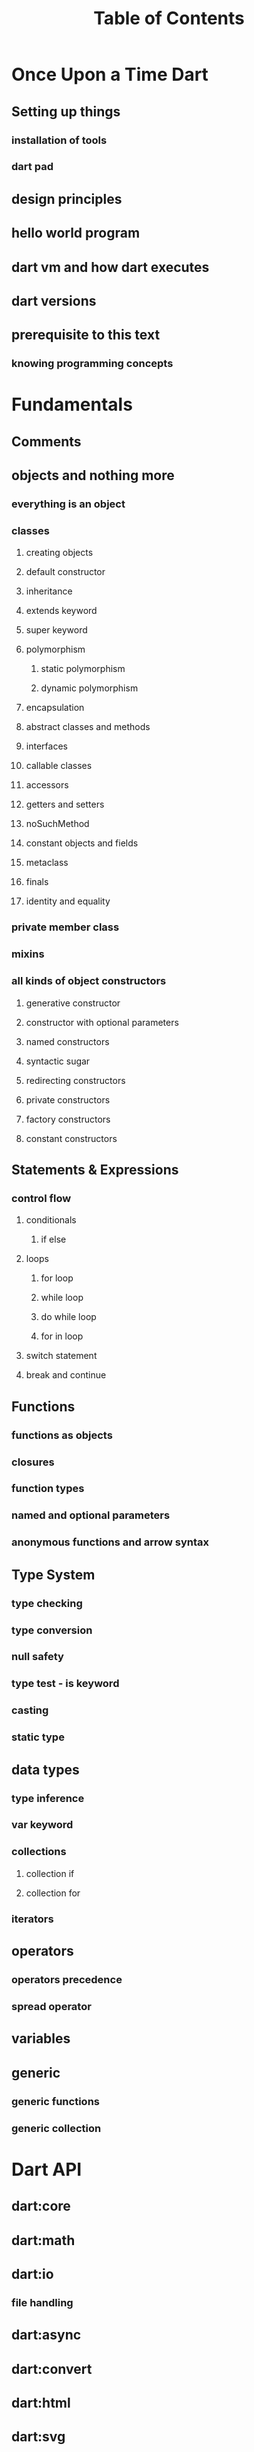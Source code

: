 #+STARTUP: overview
#+title: Table of Contents

* Once Upon a Time Dart
** Setting up things
*** installation of tools
*** dart pad
** design principles
** hello world program
** dart vm and how dart executes
** dart versions
** prerequisite to this text
*** knowing programming concepts
* Fundamentals
** Comments
** objects and nothing more
*** everything is an object
*** classes
**** creating objects
**** default constructor
**** inheritance
**** extends keyword
**** super keyword
**** polymorphism
***** static polymorphism
***** dynamic polymorphism
**** encapsulation
**** abstract classes and methods
**** interfaces
**** callable classes
**** accessors
**** getters and setters
**** noSuchMethod
**** constant objects and fields
**** metaclass
**** finals
**** identity and equality
*** private member class
*** mixins
*** all kinds of object constructors
**** generative constructor
**** constructor with optional parameters
**** named constructors
**** syntactic sugar
**** redirecting constructors
**** private constructors
**** factory constructors
**** constant constructors
** Statements & Expressions
*** control flow
**** conditionals
***** if else
**** loops
***** for loop
***** while loop
***** do while loop
***** for in loop
**** switch statement
**** break and continue
** Functions
*** functions as objects
*** closures
*** function types
*** named and optional parameters
*** anonymous functions and arrow syntax
** Type System
*** type checking
*** type conversion
*** null safety
*** type test - is keyword
*** casting
*** static type
** data types
*** type inference
*** var keyword
*** collections
**** collection if
**** collection for
*** iterators
** operators
*** operators precedence
*** spread operator
** variables
** generic
*** generic functions
*** generic collection
* Dart API
** dart:core
** dart:math
** dart:io
*** file handling
** dart:async
** dart:convert
** dart:html
** dart:svg
** dart:web_audio
** dart:ui
** dart:mirrors
*** reflection
** lists
** maps
** sets
** Implementing data structures
* Advanced Concepts
** Metadata
** Concurrency
*** future
*** zones
*** async and await keywords
*** streams
** Exception Handling
*** finally
*** try catch
*** rethrow
*** stack traces
*** custom exception
*** asynchronous error handling
** packages
*** creating and publishing a package
*** pub tool
** internationalization
** extensions
** client server programming
<<<<<<< HEAD
<<<<<<< HEAD
** security

happily ever after
=======
=======
>>>>>>> master
** Meta Programming
*** code generation
* Data Structures
* Dart & Web
** dart and html
** calling dart from javascript
** dart and JavaScript inter operation
